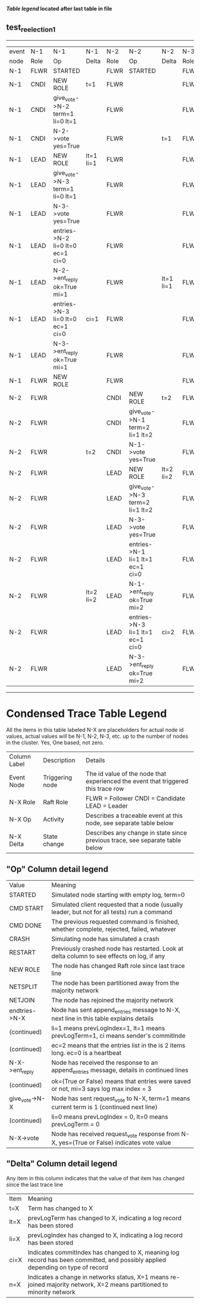 
 *[[condensed Trace Table Legend][Table legend]] located after last table in file*

** test_reelection_1
------------------------------------------------------------------------------------------------------------------------------------------------------
| event | N-1   | N-1                              | N-1       | N-2   | N-2                              | N-2       | N-3   | N-3      | N-3       |
| node  | Role  | Op                               | Delta     | Role  | Op                               | Delta     | Role  | Op       | Delta     |
|  N-1  | FLWR  | STARTED                          |           | FLWR  | STARTED                          |           | FLWR  | STARTED  |           |
|  N-1  | CNDI  | NEW ROLE                         | t=1       | FLWR  |                                  |           | FLWR  |          |           |
|  N-1  | CNDI  | give_vote->N-2 term=1 li=0 lt=1  |           | FLWR  |                                  |           | FLWR  |          |           |
|  N-1  | CNDI  | N-2->vote  yes=True              |           | FLWR  |                                  | t=1       | FLWR  |          |           |
|  N-1  | LEAD  | NEW ROLE                         | lt=1 li=1 | FLWR  |                                  |           | FLWR  |          |           |
|  N-1  | LEAD  | give_vote->N-3 term=1 li=0 lt=1  |           | FLWR  |                                  |           | FLWR  |          |           |
|  N-1  | LEAD  | N-3->vote  yes=True              |           | FLWR  |                                  |           | FLWR  |          | t=1       |
|  N-1  | LEAD  | entries->N-2 li=0 lt=0 ec=1 ci=0 |           | FLWR  |                                  |           | FLWR  |          |           |
|  N-1  | LEAD  | N-2->ent_reply  ok=True mi=1     |           | FLWR  |                                  | lt=1 li=1 | FLWR  |          |           |
|  N-1  | LEAD  | entries->N-3 li=0 lt=0 ec=1 ci=0 | ci=1      | FLWR  |                                  |           | FLWR  |          |           |
|  N-1  | LEAD  | N-3->ent_reply  ok=True mi=1     |           | FLWR  |                                  |           | FLWR  |          | lt=1 li=1 |
|  N-1  | FLWR  | NEW ROLE                         |           | FLWR  |                                  |           | FLWR  |          |           |
|  N-2  | FLWR  |                                  |           | CNDI  | NEW ROLE                         | t=2       | FLWR  |          |           |
|  N-2  | FLWR  |                                  |           | CNDI  | give_vote->N-1 term=2 li=1 lt=2  |           | FLWR  |          |           |
|  N-2  | FLWR  |                                  | t=2       | CNDI  | N-1->vote  yes=True              |           | FLWR  |          |           |
|  N-2  | FLWR  |                                  |           | LEAD  | NEW ROLE                         | lt=2 li=2 | FLWR  |          |           |
|  N-2  | FLWR  |                                  |           | LEAD  | give_vote->N-3 term=2 li=1 lt=2  |           | FLWR  |          |           |
|  N-2  | FLWR  |                                  |           | LEAD  | N-3->vote  yes=True              |           | FLWR  |          | t=2       |
|  N-2  | FLWR  |                                  |           | LEAD  | entries->N-1 li=1 lt=1 ec=1 ci=0 |           | FLWR  |          |           |
|  N-2  | FLWR  |                                  | lt=2 li=2 | LEAD  | N-1->ent_reply  ok=True mi=2     |           | FLWR  |          |           |
|  N-2  | FLWR  |                                  |           | LEAD  | entries->N-3 li=1 lt=1 ec=1 ci=0 | ci=2      | FLWR  |          |           |
|  N-2  | FLWR  |                                  |           | LEAD  | N-3->ent_reply  ok=True mi=2     |           | FLWR  |          | lt=2 li=2 |
------------------------------------------------------------------------------------------------------------------------------------------------------



* Condensed Trace Table Legend
All the items in this table labeled N-X are placeholders for actual node id values,
actual values will be N-1, N-2, N-3, etc. up to the number of nodes in the cluster. Yes, One based, not zero.

| Column Label | Description     | Details                                                                                        |
| Event Node   | Triggering node | The id value of the node that experienced the event that triggered this trace row              |
| N-X Role     | Raft Role       | FLWR = Follower CNDI = Candidate LEAD = Leader                                                 |
| N-X Op       | Activity        | Describes a traceable event at this node, see separate table below                             |
| N-X Delta    | State change    | Describes any change in state since previous trace, see separate table below                   |


** "Op" Column detail legend
| Value          | Meaning                                                                                      |
| STARTED        | Simulated node starting with empty log, term=0                                               |
| CMD START      | Simulated client requested that a node (usually leader, but not for all tests) run a command |
| CMD DONE       | The previous requested command is finished, whether complete, rejected, failed, whatever     |
| CRASH          | Simulating node has simulated a crash                                                        |
| RESTART        | Previously crashed node has restarted. Look at delta column to see effects on log, if any    |
| NEW ROLE       | The node has changed Raft role since last trace line                                         |
| NETSPLIT       | The node has been partitioned away from the majority network                                 |
| NETJOIN        | The node has rejoined the majority network                                                   |
| endtries->N-X  | Node has sent append_entries message to N-X, next line in this table explains details        |
| (continued)    | li=1 means prevLogIndex=1, lt=1 means prevLogTerm=1, ci means sender's commitInde            |
| (continued)    | ec=2 means that the entries list in the is 2 items long. ec=0 is a heartbeat                 |
| N-X->ent_reply | Node has received the response to an append_entries message, details in continued lines      |
| (continued)    | ok=(True or False) means that entries were saved or not, mi=3 says log max index = 3         |
| give_vote->N-X | Node has sent request_vote to N-X, term=1 means current term is 1 (continued next line)      |
| (continued)    | li=0 means prevLogIndex = 0, lt=0 means prevLogTerm = 0                                      |
| N-X->vote      | Node has received request_vote response from N-X, yes=(True or False) indicates vote value   |


** "Delta" Column detail legend
Any item in this column indicates that the value of that item has changed since the last trace line

| Item | Meaning                                                                                                                         |
| t=X  | Term has changed to X                                                                                                           |
| lt=X | prevLogTerm has changed to X, indicating a log record has been stored                                                           |
| li=X | prevLogIndex has changed to X, indicating a log record has been stored                                                          |
| ci=X | Indicates commitIndex has changed to X, meaning log record has been committed, and possibly applied depending on type of record |
| n=X  | Indicates a change in networks status, X=1 means re-joined majority network, X=2 means partitioned to minority network          |




